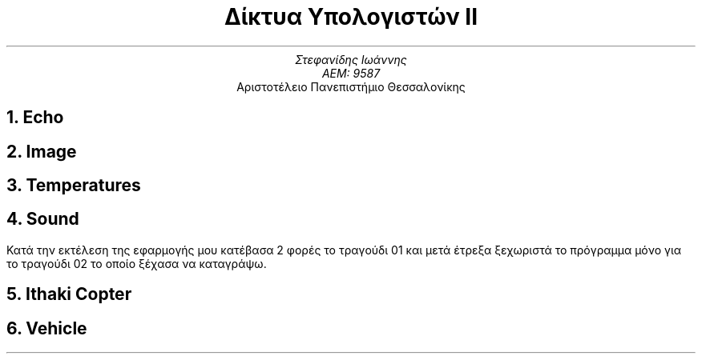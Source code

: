 .ds FAM LL

.TL
Δίκτυα Υπολογιστών ΙΙ
.AU
Στεφανίδης Ιωάννης
ΑΕΜ: 9587
.AI
Αριστοτέλειο Πανεπιστήμιο Θεσσαλονίκης
.NH
Echo
.PSPIC -C "./eps/wireshark1.eps" 4i
.PSPIC -C "./eps/wireshark2.eps" 4i

.bp
.NH
Image
.PSPIC -C "./eps/wireshark3.eps" 4i
.PSPIC -C "./eps/wireshark4.eps" 4i
.PSPIC -C "./eps/wireshark5.eps" 4i
.PSPIC -C "./eps/wireshark6.eps" 4i

.NH
Temperatures
.PSPIC -C "./eps/wireshark7.eps" 4i
.PSPIC -C "./eps/wireshark8.eps" 4i

.bp
.NH
Sound
.PP
Κατά την εκτέλεση της εφαρμογής μου κατέβασα 2 φορές το τραγούδι 01
και μετά έτρεξα ξεχωριστά το πρόγραμμα μόνο για το τραγούδι 02 το οποίο
ξέχασα να καταγράψω.
.sp 1
.PSPIC -C "./eps/wireshark9.eps" 4i
.PSPIC -C "./eps/wireshark10.eps" 4i
.PSPIC -C "./eps/wireshark11.eps" 4i
.PSPIC -C "./eps/wireshark12.eps" 4i

.NH
Ithaki Copter
.PSPIC -C "./eps/wireshark13.eps" 4i

.bp
.NH
Vehicle
.PSPIC -C "./eps/wireshark14.eps" 4i
.PSPIC -C "./eps/wireshark15.eps" 4i

